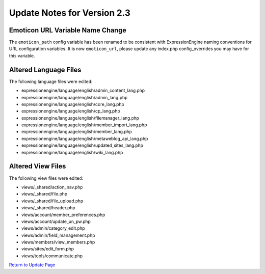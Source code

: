 Update Notes for Version 2.3
============================

Emoticon URL Variable Name Change
---------------------------------

The ``emoticon_path`` config variable has been renamed to be
consistent with ExpressionEngine naming conventions for URL
configuration variables. It is now ``emoticon_url``, please
update any index.php config_overrides you may have for this
variable.


Altered Language Files
----------------------

The following language files were edited:

-  expressionengine/language/english/admin\_content\_lang.php
-  expressionengine/language/english/admin\_lang.php
-  expressionengine/language/english/core\_lang.php
-  expressionengine/language/english/cp\_lang.php
-  expressionengine/language/english/filemanager\_lang.php
-  expressionengine/language/english/member\_import\_lang.php
-  expressionengine/language/english/member\_lang.php
-  expressionengine/language/english/metaweblog\_api\_lang.php
-  expressionengine/language/english/updated\_sites\_lang.php
-  expressionengine/language/english/wiki\_lang.php


Altered View Files
------------------

The following view files were edited:

-  views/\_shared/action\_nav.php
-  views/\_shared/file.php
-  views/\_shared/file\_upload.php
-  views/\_shared/header.php
-  views/account/member\_preferences.php
-  views/account/update\_un\_pw.php
-  views/admin/category\_edit.php
-  views/admin/field\_management.php
-  views/members/view\_members.php
-  views/sites/edit\_form.php
-  views/tools/communicate.php


`Return to Update Page <update.html#additional-steps>`_